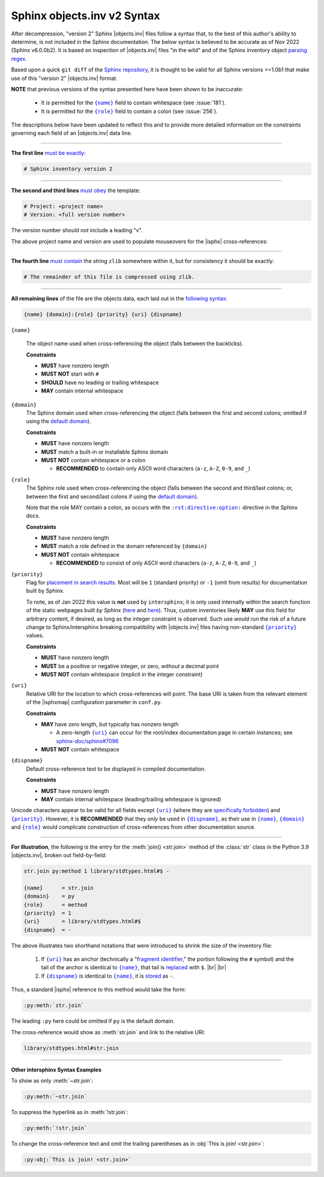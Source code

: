 .. Page describing objects.inv file syntax

Sphinx objects.inv v2 Syntax
============================

After decompression, "version 2" Sphinx |objects.inv| files follow a syntax
that, to the best of this author's ability to determine, is not included in the
Sphinx documentation. The below syntax is believed to be accurate as of Nov 2022
(Sphinx v6.0.0b2). It is based on inspection of |objects.inv| files "in the
wild" and of the Sphinx inventory object `parsing regex`_.

Based upon a quick ``git diff`` of the `Sphinx repository
<https://github.com/sphinx-doc/sphinx>`__, it is thought to be valid for all
Sphinx versions >=1.0b1 that make use of this "version 2" |objects.inv| format.

**NOTE** that previous versions of the syntax presented here have been
shown to be inaccurate:

  * It *is* permitted for the |{name}|_ field to contain whitespace (see :issue:`181`).

  * It *is* permitted for the |{role}|_ field to contain a colon (see :issue:`256`).

The descriptions below have been updated to reflect this and to provide more
detailed information on the constraints governing each field of an |objects.inv|
data line.

----

**The first line** `must be exactly
<https://github.com/sphinx-doc/sphinx/blob/2f60b44999d7e610d932529784f082fc1c6af989/sphinx/util/inventory.py#L81-L82>`__:

.. code-block:: none

    # Sphinx inventory version 2

----

**The second and third lines** `must obey
<https://github.com/sphinx-doc/sphinx/blob/2f60b44999d7e610d932529784f082fc1c6af989/sphinx/util/inventory.py#L89-L90>`__
the template:

.. code-block:: none

    # Project: <project name>
    # Version: <full version number>

The version number should *not* include a leading "v".

.. _syntax-mouseover-example:

The above project name and version are used to populate mouseovers for
the |isphx| cross-references:

    .. image:: _static/mouseover_example.png

----

**The fourth line** `must contain
<https://github.com/sphinx-doc/sphinx/blob/2f60b44999d7e610d932529784f082fc1c6af989/sphinx/util/inventory.py#L109-L111>`__
the string ``zlib`` somewhere within it, but for consistency it should be exactly:

.. code-block:: none

    # The remainder of this file is compressed using zlib.

----

**All remaining lines** of the file are the objects data, each laid out in the
`following syntax
<https://github.com/sphinx-doc/sphinx/blob/2f60b44999d7e610d932529784f082fc1c6af989/sphinx/util/inventory.py#L165-L167>`__:

.. code-block:: none

    {name} {domain}:{role} {priority} {uri} {dispname}

.. _{name}:

``{name}``

    The object name used when cross-referencing the object (falls between the
    backticks).

    **Constraints**

    * **MUST** have nonzero length

    * **MUST NOT** start with ``#``

    * **SHOULD** have no leading or trailing whitespace

    * **MAY** contain internal whitespace

.. _{domain}:

``{domain}``
    The Sphinx domain used when cross-referencing the object (falls between
    the first and second colons; omitted if using the |defdom|_).

    **Constraints**

    * **MUST** have nonzero length

    * **MUST** match a built-in or installable Sphinx domain

    * **MUST NOT** contain whitespace or a colon

      * **RECOMMENDED** to contain only ASCII word characters (``a-z``, ``A-Z``,
        ``0-9``, and ``_``)

.. _{role}:

``{role}``
    The Sphinx role used when cross-referencing the object (falls between the
    second and third/last colons; or, between the first and second/last colons if
    using the |defdom|_).

    Note that the role MAY contain a colon, as occurs with the
    |rst-directive-option|_ directive in the Sphinx docs.

    **Constraints**

    * **MUST** have nonzero length

    * **MUST** match a role defined in the domain referenced by ``{domain}``

    * **MUST NOT** contain whitespace

      * **RECOMMENDED** to consist of only ASCII word characters (``a-z``, ``A-Z``,
        ``0-9``, and ``_``)

.. _{priority}:

``{priority}``
    Flag for `placement in search results
    <https://github.com/sphinx-doc/sphinx/blob/2f60b44999d7e610d932529784f082fc1c6af989/sphinx/domains/__init__.py#L370-L381>`__. Most will be ``1`` (standard priority) or
    ``-1`` (omit from results) for documentation built by Sphinx.

    To note, as of Jan 2022 this value is **not** used by ``intersphinx``;
    it is only used internally within the search function of the static webpages
    built *by Sphinx* (|prio_py_search|_ and |prio_js_search|_). Thus, custom
    inventories likely **MAY** use this field for arbitrary content, if desired,
    as long as the integer constraint is observed.
    Such use *would* run the risk of a future change to Sphinx/intersphinx
    breaking compatibility with |objects.inv| files
    having non-standard |{priority}|_ values.

    **Constraints**

    * **MUST** have nonzero length

    * **MUST** be a positive or negative integer, or zero,
      *without* a decimal point

    * **MUST NOT** contain whitespace (implicit in the integer constraint)

.. _{uri}:

``{uri}``
    Relative URI for the location to which cross-references will point.
    The base URI is taken from the relevant element of the |isphxmap|
    configuration parameter in ``conf.py``.

    **Constraints**

    * **MAY** have zero length, but typically has nonzero length

      * A zero-length |{uri}|_ can occur for the
        root/index documentation page in certain instances;
        see |sphinx_uri_issue|_

    * **MUST NOT** contain whitespace

.. _{dispname}:

``{dispname}``
    Default cross-reference text to be displayed in compiled documentation.

    **Constraints**

    * **MUST** have nonzero length

    * **MAY** contain internal whitespace (leading/trailing whitespace
      is ignored)

Unicode characters appear to be valid for all fields except
|{uri}|_ (where they are `specifically forbidden <https://stackoverflow.com/a/1916747/4376000>`__)
and |{priority}|_.
However, it is **RECOMMENDED** that they *only* be used in |{dispname}|_,
as their use in |{name}|_, |{domain}|_ and |{role}|_ would complicate construction
of cross-references from other documentation source.

----

**For illustration**, the following is the entry for the
:meth:`join() <str.join>` method of the :class:`str` class in the
Python 3.9 |objects.inv|, broken out field-by-field:

.. code-block:: none

    str.join py:method 1 library/stdtypes.html#$ -

    {name}      = str.join
    {domain}    = py
    {role}      = method
    {priority}  = 1
    {uri}       = library/stdtypes.html#$
    {dispname}  = -


.. _syntax_shorthand:

The above illustrates two shorthand notations that were introduced to shrink the
size of the inventory file:

 #. If |{uri}|_ has an anchor (technically a "`fragment identifier
    <https://en.wikipedia.org/wiki/Fragment_identifier>`__," the portion
    following the ``#`` symbol) and the tail of the anchor is identical to
    |{name}|_, that tail is `replaced
    <https://github.com/sphinx-doc/sphinx/blob/2f60b44999d7e610d932529784f082fc1c6af989/sphinx/util/inventory.py#L157-L159>`__
    with ``$``. |br| |br|

 #. If |{dispname}|_ is identical to |{name}|_, it is `stored
    <https://github.com/sphinx-doc/sphinx/blob/2f60b44999d7e610d932529784f082fc1c6af989/sphinx/util/inventory.py#L163-L164>`__
    as ``-``.

Thus, a standard |isphx| reference to this method would take the form:

.. code-block:: none

    :py:meth:`str.join`

The leading ``:py`` here could be omitted if ``py`` is the default domain.

The cross-reference would show as :meth:`str.join` and link to the relative URI:

.. code-block:: none

    library/stdtypes.html#str.join

----

**Other intersphinx Syntax Examples**

To show as only :meth:`~str.join`:

.. code-block:: none

   :py:meth:`~str.join`

To suppress the hyperlink as in :meth:`!str.join`:

.. code-block:: none

   :py:meth:`!str.join`

To change the cross-reference text and omit the trailing parentheses
as in :obj:`This is join! <str.join>`:

.. code-block:: none

   :py:obj:`This is join! <str.join>`



.. ## Definitions ##

.. |defdom| replace:: default domain

.. _defdom: https://www.sphinx-doc.org/en/master/usage/restructuredtext/domains.html

.. |prio_js_search| replace:: here

.. _prio_js_search: https://github.com/sphinx-doc/sphinx/blob/2f60b44999d7e610d932529784f082fc1c6af989/sphinx/themes/basic/static/searchtools.js#L28-L47

.. |prio_py_search| replace:: here

.. _prio_py_search: https://github.com/sphinx-doc/sphinx/blob/2f60b44999d7e610d932529784f082fc1c6af989/sphinx/search/__init__.py#L332-L333

.. |sphinx_uri_issue| replace:: sphinx-doc/sphinx#7096

.. _sphinx_uri_issue: https://github.com/sphinx-doc/sphinx/issues/7096

.. |{name}| replace:: ``{name}``

.. |{domain}| replace:: ``{domain}``

.. |{role}| replace:: ``{role}``

.. |{priority}| replace:: ``{priority}``

.. |{uri}| replace:: ``{uri}``

.. |{dispname}| replace:: ``{dispname}``

.. |rst-directive-option| replace:: ``:rst:directive:option:``

.. _rst-directive-option: https://www.sphinx-doc.org/en/master/usage/restructuredtext/domains.html#directive-rst-directive-option

.. _parsing regex: https://github.com/sphinx-doc/sphinx/blob/2f60b44999d7e610d932529784f082fc1c6af989/sphinx/util/inventory.py#L115-L116
